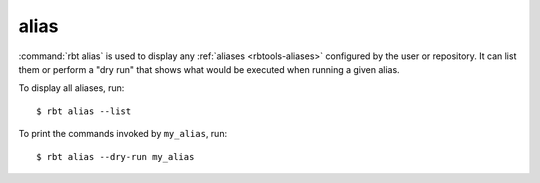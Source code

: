 .. rbt-command:: rbtools.commands.alias.Alias

=====
alias
=====

.. versionadded:: 1.0

:command:`rbt alias` is used to display any
:ref:`aliases <rbtools-aliases>` configured by the user
or repository. It can list them or perform a "dry run" that shows what would
be executed when running a given alias.

To display all aliases, run::

    $ rbt alias --list

To print the commands invoked by ``my_alias``, run::

    $ rbt alias --dry-run my_alias


.. rbt-command-usage::
.. rbt-command-options::
